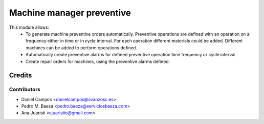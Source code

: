 ==========================
Machine manager preventive
==========================
This module allows:
  - To generate machine preventive orders automatically.
    Preventive operations are defined with an operation on a frequency
    either in time or in cycle interval.
    For each operation different materials could be added.
    Different machines can be added to perform operations defined.
  - Automatically create preventive alarms for defined preventive operation
    time frequency or cycle interval.
  - Create repair orders for machines, using the preventive alarms defined.

Credits
=======

Contributors
------------
* Daniel Campos <danielcampos@avanzosc.es>
* Pedro M. Baeza <pedro.baeza@serviciosbaeza.com>
* Ana Juaristi <ajuaristio@gmail.com>

